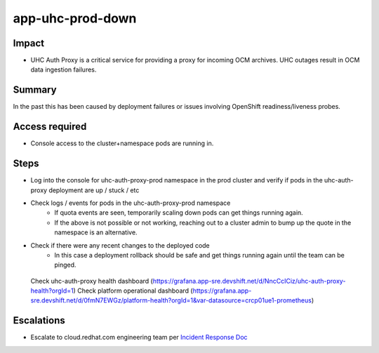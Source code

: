app-uhc-prod-down
==============================================

Impact
------

-  UHC Auth Proxy is a critical service for providing a proxy for incoming OCM archives. UHC outages result in OCM data ingestion failures.

Summary
-------

In the past this has been caused by deployment failures or issues involving OpenShift readiness/liveness probes.

Access required
---------------

-  Console access to the cluster+namespace pods are running in.

Steps
-----

-  Log into the console for uhc-auth-proxy-prod namespace in the prod cluster and verify if pods in the uhc-auth-proxy deployment are up / stuck / etc
-  Check logs / events for pods in the uhc-auth-proxy-prod namespace
    -  If quota events are seen, temporarily scaling down pods can get things running again.
    -  If the above is not possible or not working, reaching out to a cluster admin to bump up the quote in the namespace is an alternative.
-  Check if there were any recent changes to the deployed code
    -  In this case a deployment rollback should be safe and get things running again until the team can be pinged.

  Check uhc-auth-proxy health dashboard (https://grafana.app-sre.devshift.net/d/NncCcICiz/uhc-auth-proxy-health?orgId=1)
  Check platform operational dashboard (https://grafana.app-sre.devshift.net/d/0fmN7EWGz/platform-health?orgId=1&var-datasource=crcp01ue1-prometheus)

Escalations
-----------

-  Escalate to cloud.redhat.com engineering team per `Incident Response Doc`_

.. _Incident Response Doc: https://docs.google.com/document/d/1AyEQnL4B11w7zXwum8Boty2IipMIxoFw1ri1UZB6xJE

